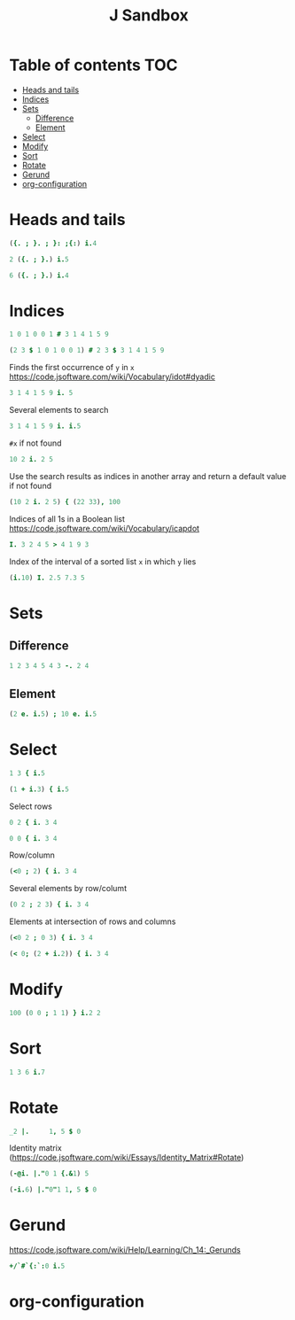 #+TITLE: J Sandbox
#+STARTUP: inlineimages
#+options: toc:2
#+last_modified: 2025-01-02 18:50:09 alex

* Table of contents                                                     :TOC:
- [[#heads-and-tails][Heads and tails]]
- [[#indices][Indices]]
- [[#sets][Sets]]
  - [[#difference][Difference]]
  - [[#element][Element]]
- [[#select][Select]]
- [[#modify][Modify]]
- [[#sort][Sort]]
- [[#rotate][Rotate]]
- [[#gerund][Gerund]]
- [[#org-configuration][org-configuration]]

* Heads and tails
#+begin_src j
  ({. ; }. ; }: ;{:) i.4
#+end_src
#+RESULTS:
: ┌─┬─────┬─────┬─┐
: │0│1 2 3│0 1 2│3│
: └─┴─────┴─────┴─┘
#+begin_src j
  2 ({. ; }.) i.5
#+end_src

#+RESULTS:
: ┌───┬─────┐
: │0 1│2 3 4│
: └───┴─────┘
#+begin_src j
  6 ({. ; }.) i.4
#+end_src

#+RESULTS:
: ┌───────────┬┐
: │0 1 2 3 0 0││
: └───────────┴┘

* Indices
#+begin_src j
   1 0 1 0 0 1 # 3 1 4 1 5 9
#+end_src

#+RESULTS:
: 3 4 9

#+begin_src j
   (2 3 $ 1 0 1 0 0 1) # 2 3 $ 3 1 4 1 5 9
#+end_src

#+RESULTS:
: |length error, executing dyad #
: |rows of x contain 3 values each but y has 2 items

Finds the first occurrence of =y= in =x=
https://code.jsoftware.com/wiki/Vocabulary/idot#dyadic
#+begin_src j
   3 1 4 1 5 9 i. 5
#+end_src

#+RESULTS:
: 4

Several elements to search
#+begin_src j
   3 1 4 1 5 9 i. i.5
#+end_src

#+RESULTS:
: 6 1 6 0 2

=#x= if not found
#+begin_src j
   10 2 i. 2 5
#+end_src

#+RESULTS:
: 1 2

Use the search results as indices in another array and return a default value if not found
#+begin_src j
  (10 2 i. 2 5) { (22 33), 100
#+end_src

#+RESULTS:
: 33 100

Indices of all 1s in a Boolean list
https://code.jsoftware.com/wiki/Vocabulary/icapdot
#+begin_src j
   I. 3 2 4 5 > 4 1 9 3
#+end_src

#+RESULTS:
: 1 3

Index of the interval of a sorted list =x= in which =y= lies
#+begin_src j
  (i.10) I. 2.5 7.3 5
#+end_src

#+RESULTS:
: 3 8 5

* Sets
** Difference
#+begin_src j
   1 2 3 4 5 4 3 -. 2 4
#+end_src

#+RESULTS:
: 1 3 5 3
** Element
#+begin_src j
  (2 e. i.5) ; 10 e. i.5
#+end_src

#+RESULTS:
: ┌─┬─┐
: │1│0│
: └─┴─┘

* Select
#+begin_src j
  1 3 { i.5
#+end_src

#+RESULTS:
: 1 3

#+begin_src j
  (1 + i.3) { i.5
#+end_src

#+RESULTS:
: 1 2 3

Select rows
#+begin_src j
  0 2 { i. 3 4
#+end_src

#+RESULTS:
: 0 1  2  3
: 8 9 10 11

#+begin_src j
  0 0 { i. 3 4
#+end_src

#+RESULTS:
: 0 1 2 3
: 0 1 2 3

Row/column
#+begin_src j
  (<0 ; 2) { i. 3 4
#+end_src

#+RESULTS:
: 2

Several elements by row/columt
#+begin_src j
  (0 2 ; 2 3) { i. 3 4
#+end_src

#+RESULTS:
: 2 11

Elements at intersection of rows and columns
#+begin_src j
  (<0 2 ; 0 3) { i. 3 4
#+end_src

#+RESULTS:
: 0  3
: 8 11

#+begin_src j
  (< 0; (2 + i.2)) { i. 3 4
#+end_src

#+RESULTS:
: 2 3

* Modify
#+begin_src j
100 (0 0 ; 1 1) } i.2 2
#+end_src

#+RESULTS:
: 100   1
:   2 100

* Sort
#+begin_src j
  1 3 6 i.7
#+end_src

#+RESULTS:
: 3

* Rotate
#+begin_src j
  _2 |.     1, 5 $ 0
#+end_src

#+RESULTS:
: 0 0 1 0 0 0

Identity matrix
(https://code.jsoftware.com/wiki/Essays/Identity_Matrix#Rotate)
#+begin_src j
  (-@i. |."0 1 {.&1) 5
#+end_src

#+RESULTS:
: 1 0 0 0 0
: 0 1 0 0 0
: 0 0 1 0 0
: 0 0 0 1 0
: 0 0 0 0 1

#+begin_src j
  (-i.6) |."0"1 1, 5 $ 0
#+end_src

#+RESULTS:
: |length error, executing dyad |."0
: |shapes 6 and 5 do not conform
: |   (-i.6)    |."0"1 1,5$0

* Gerund
https://code.jsoftware.com/wiki/Help/Learning/Ch_14:_Gerunds
#+begin_src j
  +/`#`{:`:0 i.5
#+end_src

#+RESULTS:
: 10 5 4

* org-configuration
#+STARTUP: align fold nodlcheck hidestars oddeven lognotestate
#+OPTIONS: ^:nil
#+property: header-args:emacs-lisp :results silent
#+property: header-args:j :session *J* results verbatim
# Local Variables:
# eval: (add-hook 'before-save-hook 'time-stamp nil t)
# time-stamp-active: t
# End:
